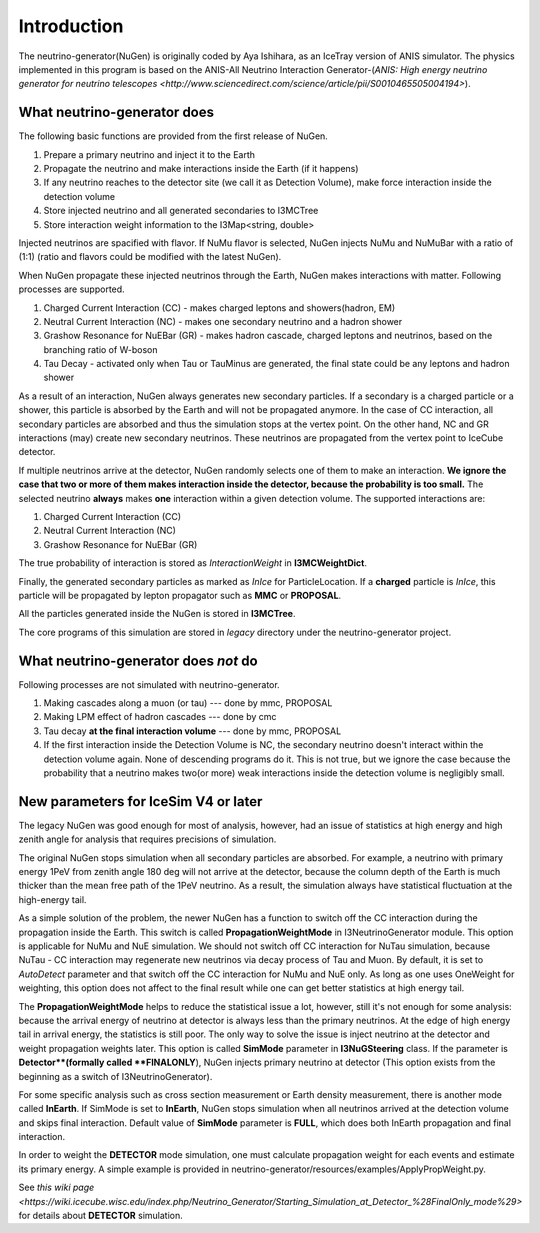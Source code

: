 
Introduction
------------

The neutrino-generator(NuGen) is originally coded by Aya Ishihara, as an IceTray version of ANIS simulator.
The physics implemented in this program is based on the ANIS-All Neutrino Interaction Generator-(`ANIS: High energy neutrino generator for neutrino telescopes <http://www.sciencedirect.com/science/article/pii/S0010465505004194>`). 

What neutrino-generator does 
^^^^^^^^^^^^^^^^^^^^^^^^^^^^

The following basic functions are provided from the first release of NuGen.

#. Prepare a primary neutrino and inject it to the Earth
#. Propagate the neutrino and make interactions inside the Earth (if it happens)
#. If any neutrino reaches to the detector site (we call it as Detection Volume), make force interaction inside the detection volume
#. Store injected neutrino and all generated secondaries to I3MCTree
#. Store interaction weight information to the I3Map<string, double> 

Injected neutrinos are spacified with flavor. If NuMu flavor is selected, NuGen injects NuMu and NuMuBar with a ratio of (1:1) (ratio and flavors could be modified with the latest NuGen).

When NuGen propagate these injected neutrinos through the Earth, NuGen makes interactions with matter. Following processes are supported.

#. Charged Current Interaction (CC) - makes charged leptons and showers(hadron, EM)
#. Neutral Current Interaction (NC) - makes one secondary neutrino and a hadron shower
#. Grashow Resonance for NuEBar (GR) - makes hadron cascade, charged leptons and neutrinos, based on the branching ratio of W-boson
#. Tau Decay - activated only when Tau or TauMinus are generated, the final state could be any leptons and hadron shower

As a result of an interaction, NuGen always generates new secondary particles. If a secondary is a charged particle or a shower, this particle is absorbed by the Earth and will not be propagated anymore. In the case of CC interaction, all secondary particles are absorbed and thus the simulation stops at the vertex point. On the other hand, NC and GR interactions (may) create new secondary neutrinos. These neutrinos are propagated from the vertex point to IceCube detector.

If multiple neutrinos arrive at the detector, NuGen randomly selects one of them to make an interaction. **We ignore the case that two or more of them makes interaction inside the detector, because the probability is too small.** The selected neutrino **always** makes **one** interaction within a given detection volume. The supported interactions are:

#. Charged Current Interaction (CC)
#. Neutral Current Interaction (NC)
#. Grashow Resonance for NuEBar (GR)

The true probability of interaction is stored as *InteractionWeight* in **I3MCWeightDict**. 

Finally, the generated secondary particles as marked as *InIce* for ParticleLocation. If a **charged** particle is *InIce*, this particle will be propagated by lepton propagator such as **MMC** or **PROPOSAL**.

All the particles generated inside the NuGen is stored in **I3MCTree**.

The core programs of this simulation are stored in *legacy* directory under the neutrino-generator project. 

What neutrino-generator does *not* do
^^^^^^^^^^^^^^^^^^^^^^^^^^^^^^^^^^^^^

Following processes are not simulated with neutrino-generator.

#. Making cascades along a muon (or tau) --- done by mmc, PROPOSAL
#. Making LPM effect of hadron cascades --- done by cmc
#. Tau decay **at the final interaction volume** --- done by mmc, PROPOSAL
#. If the first interaction inside the Detection Volume is NC, the secondary neutrino doesn't interact within the detection volume again. None of descending programs do it. This is not true, but we ignore the case because the probability that a neutrino makes two(or more) weak interactions inside the detection volume is negligibly small. 


New parameters for IceSim V4 or later
^^^^^^^^^^^^^^^^^^^^^^^^^^^^^^^^^^^^^

The legacy NuGen was good enough for most of analysis, however, had an issue of statistics at high energy and high zenith angle for analysis that requires precisions of simulation.

The original NuGen stops simulation when all secondary particles are absorbed. For example, a neutrino with primary energy 1PeV from zenith angle 180 deg will not arrive at the detector, because the column depth of the Earth is much thicker than the mean free path of the 1PeV neutrino. As a result, the simulation always have statistical fluctuation at the high-energy tail.

As a simple solution of the problem, the newer NuGen has a function to switch off the CC interaction during the propagation inside the Earth. This switch is called **PropagationWeightMode** in I3NeutrinoGenerator module. This option is applicable for NuMu and NuE simulation. We should not switch off CC interaction for NuTau simulation, because NuTau - CC interaction may regenerate new neutrinos via decay process of Tau and Muon. By default, it is set to *AutoDetect* parameter and that switch off the CC interaction for NuMu and NuE only.
As long as one uses OneWeight for weighting, this option does not affect to the final result while one can get better statistics at high energy tail.

The **PropagationWeightMode** helps to reduce the statistical issue a lot, however, still it's not enough for some analysis: because the arrival energy of neutrino at detector is always less than the primary neutrinos. At the edge of high energy tail in arrival energy, the statistics is still poor.
The only way to solve the issue is inject neutrino at the detector and weight propagation weights later. This option is called **SimMode** parameter in **I3NuGSteering** class. If the parameter is **Detector**(formally called **FINALONLY**), NuGen injects primary neutrino at detector (This option exists from the beginning as a switch of I3NeutrinoGenerator). 

For some specific analysis such as cross section measurement or Earth density measurement, there is another mode called **InEarth**. If SimMode is set to **InEarth**, NuGen stops simulation when all neutrinos arrived at the detection volume and skips final interaction.  
Default value of **SimMode** parameter is **FULL**, which does both InEarth propagation and final interaction. 

In order to weight the **DETECTOR** mode simulation, one must calculate propagation weight for each events and estimate its primary energy. A simple example is provided in neutrino-generator/resources/examples/ApplyPropWeight.py. 

See `this wiki page <https://wiki.icecube.wisc.edu/index.php/Neutrino_Generator/Starting_Simulation_at_Detector_%28FinalOnly_mode%29>` for details about **DETECTOR** simulation.

